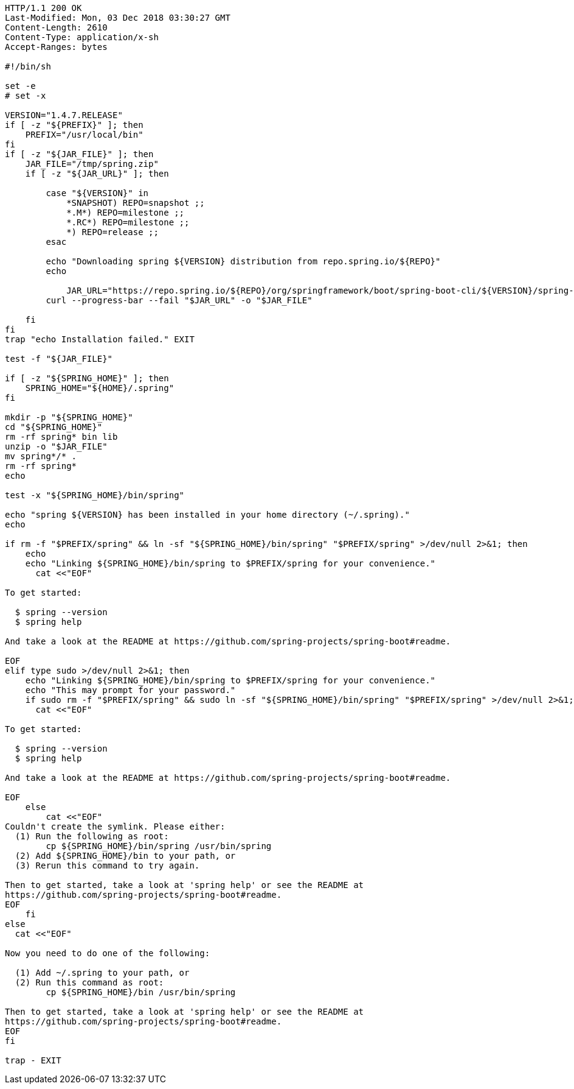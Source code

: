 [source,http,options="nowrap"]
----
HTTP/1.1 200 OK
Last-Modified: Mon, 03 Dec 2018 03:30:27 GMT
Content-Length: 2610
Content-Type: application/x-sh
Accept-Ranges: bytes

#!/bin/sh

set -e
# set -x

VERSION="1.4.7.RELEASE"
if [ -z "${PREFIX}" ]; then
    PREFIX="/usr/local/bin"
fi
if [ -z "${JAR_FILE}" ]; then
    JAR_FILE="/tmp/spring.zip"
    if [ -z "${JAR_URL}" ]; then

        case "${VERSION}" in
            *SNAPSHOT) REPO=snapshot ;;
            *.M*) REPO=milestone ;;
            *.RC*) REPO=milestone ;;
            *) REPO=release ;;
        esac

        echo "Downloading spring ${VERSION} distribution from repo.spring.io/${REPO}"
        echo
        
	    JAR_URL="https://repo.spring.io/${REPO}/org/springframework/boot/spring-boot-cli/${VERSION}/spring-boot-cli-${VERSION}-bin.zip"
        curl --progress-bar --fail "$JAR_URL" -o "$JAR_FILE"

    fi
fi
trap "echo Installation failed." EXIT

test -f "${JAR_FILE}"

if [ -z "${SPRING_HOME}" ]; then
    SPRING_HOME="${HOME}/.spring"
fi

mkdir -p "${SPRING_HOME}"
cd "${SPRING_HOME}"
rm -rf spring* bin lib
unzip -o "$JAR_FILE"
mv spring*/* .
rm -rf spring*
echo

test -x "${SPRING_HOME}/bin/spring"

echo "spring ${VERSION} has been installed in your home directory (~/.spring)."
echo

if rm -f "$PREFIX/spring" && ln -sf "${SPRING_HOME}/bin/spring" "$PREFIX/spring" >/dev/null 2>&1; then
    echo
    echo "Linking ${SPRING_HOME}/bin/spring to $PREFIX/spring for your convenience."
      cat <<"EOF"

To get started:

  $ spring --version
  $ spring help

And take a look at the README at https://github.com/spring-projects/spring-boot#readme.

EOF
elif type sudo >/dev/null 2>&1; then
    echo "Linking ${SPRING_HOME}/bin/spring to $PREFIX/spring for your convenience."
    echo "This may prompt for your password."
    if sudo rm -f "$PREFIX/spring" && sudo ln -sf "${SPRING_HOME}/bin/spring" "$PREFIX/spring" >/dev/null 2>&1; then
      cat <<"EOF"

To get started:

  $ spring --version
  $ spring help

And take a look at the README at https://github.com/spring-projects/spring-boot#readme.

EOF
    else
        cat <<"EOF"
Couldn't create the symlink. Please either:
  (1) Run the following as root:
        cp ${SPRING_HOME}/bin/spring /usr/bin/spring
  (2) Add ${SPRING_HOME}/bin to your path, or
  (3) Rerun this command to try again.

Then to get started, take a look at 'spring help' or see the README at
https://github.com/spring-projects/spring-boot#readme.
EOF
    fi
else
  cat <<"EOF"

Now you need to do one of the following:

  (1) Add ~/.spring to your path, or
  (2) Run this command as root:
        cp ${SPRING_HOME}/bin /usr/bin/spring

Then to get started, take a look at 'spring help' or see the README at
https://github.com/spring-projects/spring-boot#readme.
EOF
fi

trap - EXIT

----